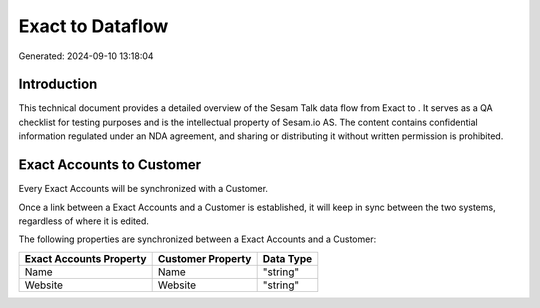 ==================
Exact to  Dataflow
==================

Generated: 2024-09-10 13:18:04

Introduction
------------

This technical document provides a detailed overview of the Sesam Talk data flow from Exact to . It serves as a QA checklist for testing purposes and is the intellectual property of Sesam.io AS. The content contains confidential information regulated under an NDA agreement, and sharing or distributing it without written permission is prohibited.

Exact Accounts to  Customer
---------------------------
Every Exact Accounts will be synchronized with a  Customer.

Once a link between a Exact Accounts and a  Customer is established, it will keep in sync between the two systems, regardless of where it is edited.

The following properties are synchronized between a Exact Accounts and a  Customer:

.. list-table::
   :header-rows: 1

   * - Exact Accounts Property
     -  Customer Property
     -  Data Type
   * - Name
     - Name
     - "string"
   * - Website
     - Website
     - "string"

